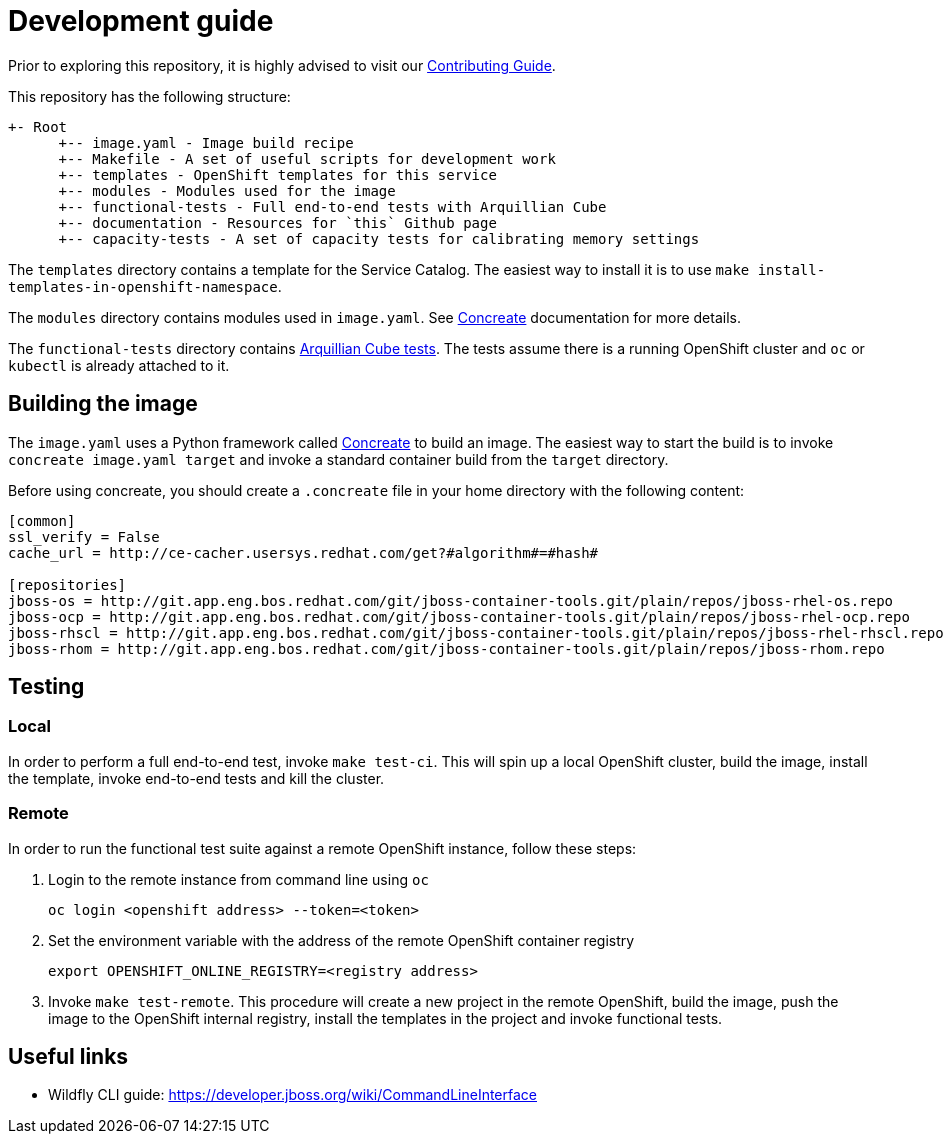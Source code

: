 = Development guide

Prior to exploring this repository, it is highly advised to visit our https://docs.google.com/a/redhat.com/document/d/1gSGmytIW3u4IR1tXGmEekEa1AzhKfNvAPOAP0Fh32kQ/edit?usp=sharing[Contributing Guide].

This repository has the following structure:

```
+- Root
      +-- image.yaml - Image build recipe
      +-- Makefile - A set of useful scripts for development work
      +-- templates - OpenShift templates for this service
      +-- modules - Modules used for the image
      +-- functional-tests - Full end-to-end tests with Arquillian Cube
      +-- documentation - Resources for `this` Github page
      +-- capacity-tests - A set of capacity tests for calibrating memory settings
```

The `templates` directory contains a template for the Service Catalog. The easiest way to install it is to use `make install-templates-in-openshift-namespace`.

The `modules` directory contains modules used in `image.yaml`. See http://concreate.readthedocs.io/en/develop/[Concreate] documentation for more details.

The `functional-tests` directory contains http://arquillian.org/arquillian-cube/[Arquillian Cube tests]. The tests assume there is a running OpenShift cluster and `oc` or `kubectl` is already attached to it.

== Building the image
The `image.yaml` uses a Python framework called http://concreate.readthedocs.io/en/develop/[Concreate] to build an image. The easiest way to start the build is to invoke `concreate image.yaml target` and invoke a standard container build from the `target` directory.

Before using concreate, you should create a `.concreate` file in your home directory with the following content:
```
[common]
ssl_verify = False
cache_url = http://ce-cacher.usersys.redhat.com/get?#algorithm#=#hash#

[repositories]
jboss-os = http://git.app.eng.bos.redhat.com/git/jboss-container-tools.git/plain/repos/jboss-rhel-os.repo
jboss-ocp = http://git.app.eng.bos.redhat.com/git/jboss-container-tools.git/plain/repos/jboss-rhel-ocp.repo
jboss-rhscl = http://git.app.eng.bos.redhat.com/git/jboss-container-tools.git/plain/repos/jboss-rhel-rhscl.repo
jboss-rhom = http://git.app.eng.bos.redhat.com/git/jboss-container-tools.git/plain/repos/jboss-rhom.repo
```

== Testing
=== Local
In order to perform a full end-to-end test, invoke `make test-ci`. This will spin up a local OpenShift cluster, build the image, install the template, invoke end-to-end tests and kill the cluster.

=== Remote
In order to run the functional test suite against a remote OpenShift instance, follow these steps:

1. Login to the remote instance from command line using `oc`

   oc login <openshift address> --token=<token>

2. Set the environment variable with the address of the remote OpenShift container registry

   export OPENSHIFT_ONLINE_REGISTRY=<registry address>

3. Invoke `make test-remote`.
This procedure will create a new project in the remote OpenShift, build the image, push the image to the OpenShift internal registry, install the templates in the project and invoke functional tests.

== Useful links
* Wildfly CLI guide: https://developer.jboss.org/wiki/CommandLineInterface
